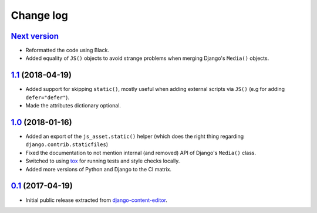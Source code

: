 
.. _changelog:

Change log
==========

`Next version`_
~~~~~~~~~~~~~~~

- Reformatted the code using Black.
- Added equality of ``JS()`` objects to avoid strange problems when
  merging Django's ``Media()`` objects.


`1.1`_ (2018-04-19)
~~~~~~~~~~~~~~~~~~~

- Added support for skipping ``static()``, mostly useful when adding
  external scripts via ``JS()`` (e.g for adding ``defer="defer"``).
- Made the attributes dictionary optional.


`1.0`_ (2018-01-16)
~~~~~~~~~~~~~~~~~~~

- Added an export of the ``js_asset.static()`` helper (which does the
  right thing regarding ``django.contrib.staticfiles``)
- Fixed the documentation to not mention internal (and removed) API of
  Django's ``Media()`` class.
- Switched to using tox_ for running tests and style checks locally.
- Added more versions of Python and Django to the CI matrix.


`0.1`_ (2017-04-19)
~~~~~~~~~~~~~~~~~~~

- Initial public release extracted from django-content-editor_.


.. _Django: https://www.djangoproject.com/
.. _django-content-editor: https://django-content-editor.readthedocs.io/
.. _tox: https://tox.readthedocs.io/

.. _0.1: https://github.com/matthiask/django-js-asset/commit/e335c79a87
.. _1.0: https://github.com/matthiask/django-js-asset/compare/0.1...1.0
.. _1.1: https://github.com/matthiask/django-js-asset/compare/1.0...1.1
.. _Next version: https://github.com/matthiask/django-js-asset/compare/1.1...master

